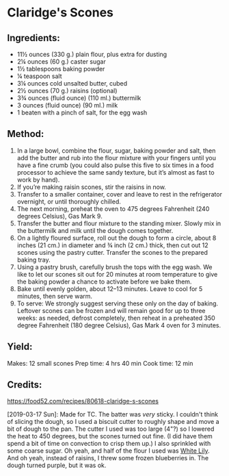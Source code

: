 #+STARTUP: showeverything
* Claridge's Scones

** Ingredients:
- 11½	ounces (330 g.) plain flour, plus extra for dusting
- 2¼	ounces (60 g.) caster sugar
- 1½	tablespoons baking powder
- ¼	teaspoon salt
- 3¼	ounces cold unsalted butter, cubed
- 2½	ounces (70 g.) raisins (optional)
- 3¾	ounces (fluid ounce) (110 ml.) buttermilk
- 3	ounces (fluid ounce) (90 ml.) milk
- 1	beaten with a pinch of salt, for the egg wash

** Method:
1. In a large bowl, combine the flour, sugar, baking powder and salt, then add the butter and rub into the flour mixture with your fingers until you have a fine crumb (you could also pulse this five to six times in a food processor to achieve the same sandy texture, but it’s almost as fast to work by hand).
2. If you’re making raisin scones, stir the raisins in now.
3. Transfer to a smaller container, cover and leave to rest in the refrigerator overnight, or until thoroughly chilled.
4. The next morning, preheat the oven to 475 degrees Fahrenheit (240 degrees Celsius), Gas Mark 9.
5. Transfer the butter and flour mixture to the standing mixer. Slowly mix in the buttermilk and milk until the dough comes together.
6. On a lightly floured surface, roll out the dough to form a circle, about 8 inches (21 cm.) in diameter and ¾ inch (2 cm.) thick, then cut out 12 scones using the pastry cutter. Transfer the scones to the prepared baking tray.
7. Using a pastry brush, carefully brush the tops with the egg wash. We like to let our scones sit out for 20 minutes at room temperature to give the baking powder a chance to activate before we bake them.
8. Bake until evenly golden, about 12–13 minutes. Leave to cool for 5 minutes, then serve warm.
9. To serve: We strongly suggest serving these only on the day of baking. Leftover scones can be frozen and will remain good for up to three weeks: as needed, defrost completely, then reheat in a preheated 350 degree Fahrenheit (180 degree Celsius), Gas Mark 4 oven for 3 minutes.

** Yield:
Makes: 12 small scones 
Prep time: 4 hrs 40 min 
Cook time: 12 min

** Credits:
https://food52.com/recipes/80618-claridge-s-scones

[2019-03-17 Sun]: Made for TC. The batter was /very/ sticky. I couldn't think of slicing the dough, so I used a biscuit cutter to roughly shape and move a bit of dough to the pan. The cutter I used was too large (4"?) so I lowered the heat to 450 degrees, but the scones turned out fine. (I did have them spend a bit of time on convection to crisp them up.) I also sprinkled with some coarse sugar. Oh yeah, and half of the flour I used was [[https://www.whitelily.com/white-lily-biscuits][White Lily]]. And oh yeah, instead of raisins, I threw some frozen blueberries in. The dough turned purple, but it was ok.
